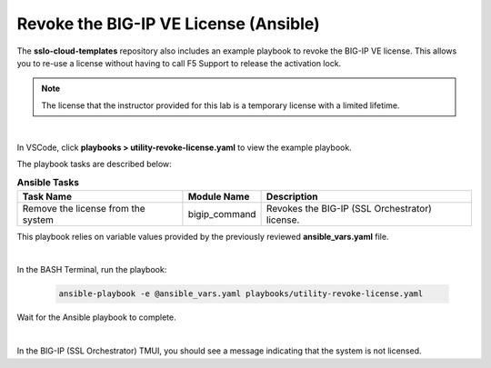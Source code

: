 Revoke the BIG-IP VE License (Ansible)
================================================================================

The **sslo-cloud-templates** repository also includes an example playbook to revoke the BIG-IP VE license. This allows you to re-use a license without having to call F5 Support to release the activation lock.

.. note::

   The license that the instructor provided for this lab is a temporary license with a limited lifetime.

|

In VSCode, click **playbooks > utility-revoke-license.yaml** to view the example playbook.

The playbook tasks are described below:

.. list-table:: **Ansible Tasks**
   :header-rows: 1
   :widths: auto

   * - Task Name
     - Module Name
     - Description
   * - Remove the license from the system
     - bigip_command
     - Revokes the BIG-IP (SSL Orchestrator) license.

This playbook relies on variable values provided by the previously reviewed **ansible_vars.yaml** file.

|

In the BASH Terminal, run the playbook:

   .. code-block:: bash

      ansible-playbook -e @ansible_vars.yaml playbooks/utility-revoke-license.yaml

Wait for the Ansible playbook to complete.

|

In the BIG-IP (SSL Orchestrator) TMUI, you should see a message indicating that the system is not licensed.
